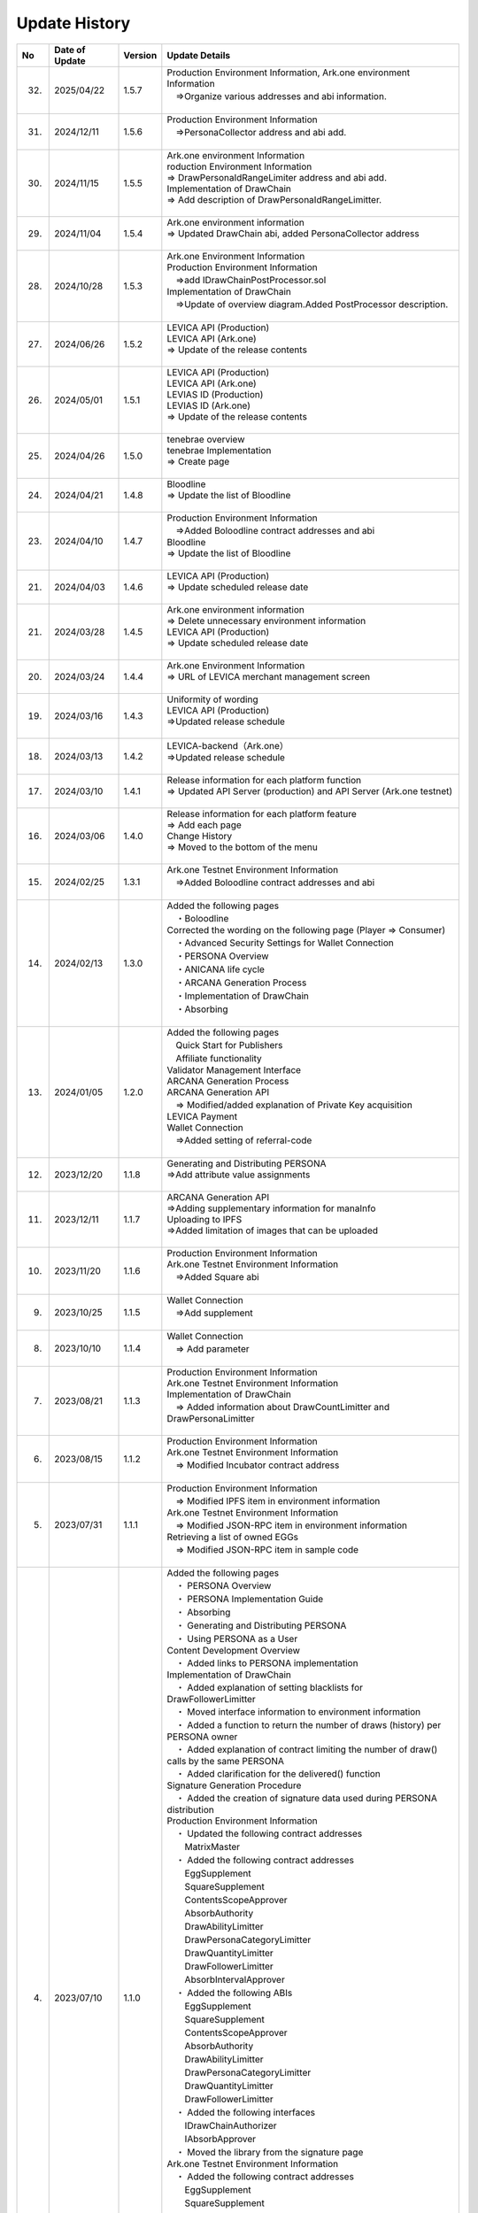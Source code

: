 ###########################
Update History
###########################

.. csv-table::
    :header-rows: 1
    :align: center

    "No", "Date of Update", "Version", "Update Details"
    "32.", "2025/04/22", "1.5.7", "| Production Environment Information, Ark.one environment Information
    | 　⇒Organize various addresses and abi information.
    | 　"
    "31.", "2024/12/11", "1.5.6", "| Production Environment Information
    | 　⇒PersonaCollector address and abi add.
    | 　"
    "30.", "2024/11/15", "1.5.5", "| Ark.one environment Information
    | roduction Environment Information
    | ⇒ DrawPersonaIdRangeLimiter address and abi add.
    | Implementation of DrawChain
    | ⇒ Add description of DrawPersonaIdRangeLimitter.
    | "
    "29.", "2024/11/04", "1.5.4", "| Ark.one environment information 
    | ⇒ Updated DrawChain abi, added PersonaCollector address 
    | "
    "28.", "2024/10/28", "1.5.3", "| Ark.one Environment Information
    | Production Environment Information
    | 　⇒add IDrawChainPostProcessor.sol
    | Implementation of DrawChain
    | 　⇒Update of overview diagram.Added PostProcessor description.
    | 　"
    "27.", "2024/06/26", "1.5.2", "| LEVICA API (Production)
    | LEVICA API (Ark.one)
    | ⇒ Update of the release contents
    | "
    "26.", "2024/05/01", "1.5.1", "| LEVICA API (Production)
    | LEVICA API (Ark.one)
    | LEVIAS ID (Production)
    | LEVIAS ID (Ark.one)
    | ⇒ Update of the release contents
    | "
    "25.", "2024/04/26", "1.5.0","| tenebrae overview
    | tenebrae Implementation
    | ⇒ Create page
    | 　"
    "24.", "2024/04/21", "1.4.8", "| Bloodline
    | ⇒ Update the list of Bloodline
    | 　"
    "23.", "2024/04/10", "1.4.7", "| Production Environment Information
    | 　⇒Added Boloodline  contract addresses and abi
    | Bloodline
    | ⇒ Update the list of Bloodline
    | 　"
    "21.", "2024/04/03", "1.4.6","| LEVICA API (Production)
    | ⇒ Update scheduled release date
    | 　"
    "21.", "2024/03/28", "1.4.5","| Ark.one environment information
    | ⇒ Delete unnecessary environment information
    | LEVICA API (Production)
    | ⇒ Update scheduled release date
    | 　"
    "20.", "2024/03/24", "1.4.4", "| Ark.one Environment Information
    | ⇒ URL of LEVICA merchant management screen
    | 　"
    "19.", "2024/03/16", "1.4.3", "| Uniformity of wording
    | LEVICA API (Production)
    | ⇒Updated release schedule
    | 　"
    "18.", "2024/03/13", "1.4.2", "| LEVICA-backend（Ark.one）
    | ⇒Updated release schedule
    | 　"
    "17.", "2024/03/10", "1.4.1","| Release information for each platform function
    | ⇒ Updated API Server (production) and API Server (Ark.one testnet)
    | 　"
    "16.", "2024/03/06", "1.4.0", "| Release information for each platform feature
    | ⇒ Add each page
    | Change History
    | ⇒ Moved to the bottom of the menu
    | 　"
    "15.", "2024/02/25", "1.3.1", "| Ark.one Testnet Environment Information
    | 　⇒Added Boloodline  contract addresses and abi
    | 　"
    "14.", "2024/02/13", "1.3.0", "| Added the following pages
    | 　・Boloodline
    | Corrected the wording on the following page (Player ⇒ Consumer)
    | 　・Advanced Security Settings for Wallet Connection
    | 　・PERSONA Overview
    | 　・ANICANA life cycle
    | 　・ARCANA Generation Process
    | 　・Implementation of DrawChain
    | 　・Absorbing
    | 　"
    "13.", "2024/01/05", "1.2.0","| Added the following pages
    | 　Quick Start for Publishers
    | 　Affiliate functionality
    | Validator Management Interface
    | ARCANA Generation Process
    | ARCANA Generation API
    | 　⇒ Modified/added explanation of Private Key acquisition
    | LEVICA Payment
    | Wallet Connection
    | 　⇒Added setting of referral-code
    | 　"
    "12.", "2023/12/20", "1.1.8", "| Generating and Distributing PERSONA
    | ⇒Add attribute value assignments
    | 　"
    "11.", "2023/12/11", "1.1.7", "| ARCANA Generation API
    | ⇒Adding supplementary information for manaInfo
    | Uploading to IPFS
    | ⇒Added limitation of images that can be uploaded
    | 　"
    "10.", "2023/11/20", "1.1.6", "| Production Environment Information
    | Ark.one Testnet Environment Information
    | 　⇒Added Square abi
    | 　"
    "9.", "2023/10/25", "1.1.5", "| Wallet Connection
    | 　⇒Add supplement
    | 　"
    "8.", "2023/10/10", "1.1.4", "| Wallet Connection
    | 　⇒ Add parameter
    | 　"
    "7.", "2023/08/21", "1.1.3", "| Production Environment Information
    | Ark.one Testnet Environment Information
    | Implementation of DrawChain
    | 　⇒ Added information about DrawCountLimitter and DrawPersonaLimitter
    | 　"
    "6.", "2023/08/15", "1.1.2", "| Production Environment Information
    | Ark.one Testnet Environment Information
    | 　⇒ Modified Incubator contract address
    | 　"
    "5.", "2023/07/31", "1.1.1", "| Production Environment Information
    | 　⇒ Modified IPFS item in environment information
    | Ark.one Testnet Environment Information
    | 　⇒ Modified JSON-RPC item in environment information
    | Retrieving a list of owned EGGs
    | 　⇒ Modified JSON-RPC item in sample code
    | 　"
    "4.", "2023/07/10", "1.1.0", "| Added the following pages
    | 　・ PERSONA Overview
    | 　・  PERSONA Implementation Guide
    | 　・ Absorbing
    | 　・ Generating and Distributing PERSONA
    | 　・ Using PERSONA as a User
    | Content Development Overview
    | 　・ Added links to PERSONA implementation
    | Implementation of DrawChain
    | 　・ Added explanation of setting blacklists for DrawFollowerLimitter
    | 　・ Moved interface information to environment information
    | 　・ Added a function to return the number of draws (history) per PERSONA owner
    | 　・ Added explanation of contract limiting the number of draw() calls by the same PERSONA
    | 　・ Added clarification for the delivered() function
    | Signature Generation Procedure
    | 　・ Added the creation of signature data used during PERSONA distribution
    | Production Environment Information
    | 　・ Updated the following contract addresses
    | 　　MatrixMaster
    | 　・ Added the following contract addresses
    | 　　EggSupplement
    | 　　SquareSupplement
    | 　　ContentsScopeApprover
    | 　　AbsorbAuthority
    | 　　DrawAbilityLimitter
    | 　　DrawPersonaCategoryLimitter
    | 　　DrawQuantityLimitter
    | 　　DrawFollowerLimitter
    | 　　AbsorbIntervalApprover
    | 　・ Added the following ABIs
    | 　　EggSupplement
    | 　　SquareSupplement
    | 　　ContentsScopeApprover
    | 　　AbsorbAuthority
    | 　　DrawAbilityLimitter
    | 　　DrawPersonaCategoryLimitter
    | 　　DrawQuantityLimitter
    | 　　DrawFollowerLimitter
    | 　・ Added the following interfaces
    | 　　IDrawChainAuthorizer
    | 　　IAbsorbApprover
    | 　・ Moved the library from the signature page
    | Ark.one Testnet Environment Information
    | 　・ Added the following contract addresses
    | 　　EggSupplement
    | 　　SquareSupplement
    | 　　ContentsScopeApprover
    | 　　AbsorbAuthority
    | 　　AbsorbIntervalApprover
    | 　・ Added the following ABIs
    | 　　EggSupplement
    | 　　SquareSupplement
    | 　　ContentsScopeApprover
    | 　　AbsorbAuthority
    | 　・ Added the following interfaces
    | 　　IDrawChainAuthorizer
    | 　　IAbsorbApprover
    | 　・ Moved the library from the signature page
    | ARCANA Attribute Value Calculation
    | 　・ Modified Lottery Probability of Green Stars
    | ANICANA API
    | 　・ Added a reference information page for ANICANA API
    | 　"
    "3.", "2023/06/23", "1.0.3", "| Production Environment Information
    | 　・ Added the following contract addresses
    | 　　DrawChain
    | 　　Persona
    | 　・ Added the following ABIs
    | 　　DrawChain
    | 　　Persona
    | Ark.one Testnet Environment Information
    | 　・ Added the following contract addresses
    | 　　Persona
    | 　・ Added the following ABIs
    | 　　Persona
    | Added web3 version information to the following pages
    | 　　Retrieving a list of owned EGGs
    | 　　Advanced Security Settings for Wallet Connection
    | 　"
    "2.", "2023/05/31", "1.0.2", "| Production Environment Information
    | 　⇒ Modified JSON-RPC item in environment information
    | 　"
    "1.", "2023/04/28", "1.0.1", "| Implementation of DrawChain
    | 　⇒ Modified items in History's structure
    | Ark.one Testnet Environment Information
    | 　⇒ Updated the following contract addresses and ABIs
    | 　　DrawChain
    | 　　DrawAbilityLimitter
    | 　　DrawPersonaCategoryLimitter
    | 　　DrawQuantityLimitter
    | 　　DrawFollowerLimitter
    | 　"
